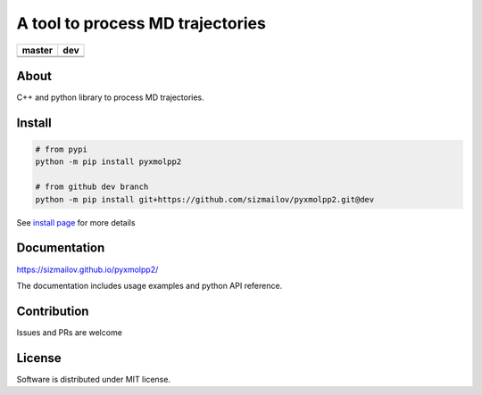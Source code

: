 #################################
A tool to process MD trajectories
#################################

.. |master_build| image:: https://travis-ci.com/sizmailov/pyxmolpp2.svg?branch=master
    :alt: master status
    :target: https://travis-ci.com/sizmailov/pyxmolpp2


.. |master_coverage| image:: https://codecov.io/gh/sizmailov/pyxmolpp2/branch/master/graph/badge.svg
    :alt: master coverage
    :target: https://codecov.io/gh/sizmailov/pyxmolpp2/branch/master


.. |dev_build| image:: https://travis-ci.com/sizmailov/pyxmolpp2.svg?branch=dev
    :alt: dev status
    :target: https://travis-ci.com/sizmailov/pyxmolpp2


.. |dev_coverage| image:: https://codecov.io/gh/sizmailov/pyxmolpp2/branch/dev/graph/badge.svg
    :alt: dev coverage
    :target: https://codecov.io/gh/sizmailov/pyxmolpp2/branch/dev

.. image:: https://badge.fury.io/py/pyxmolpp2.svg
    :target: https://badge.fury.io/py/pyxmolpp2

================= =================
    **master**         **dev**
================= =================
|master_build|    |dev_build|
|master_coverage| |dev_coverage|
================= =================

-----
About
-----

C++ and python library to process MD trajectories.

-------
Install
-------

.. code-block:: bash

    # from pypi
    python -m pip install pyxmolpp2

    # from github dev branch
    python -m pip install git+https://github.com/sizmailov/pyxmolpp2.git@dev

See `install page <https://sizmailov.github.io/pyxmolpp2/api/python/install.html>`_ for more details

-------------
Documentation
-------------

https://sizmailov.github.io/pyxmolpp2/

The documentation includes usage examples and python API reference.

------------
Contribution
------------

Issues and PRs are welcome

-------
License
-------

Software is distributed under MIT license.